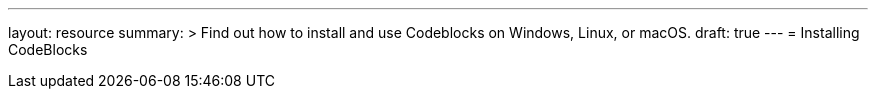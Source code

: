 ---
layout: resource
summary: >
  Find out how to install and use Codeblocks on Windows, Linux, or macOS.
draft: true
---
= Installing CodeBlocks
